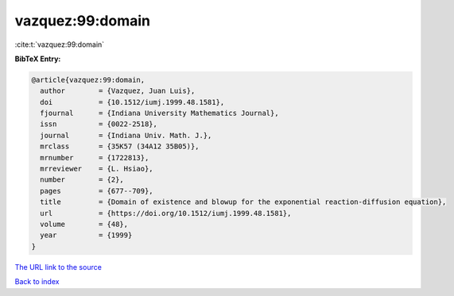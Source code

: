 vazquez:99:domain
=================

:cite:t:`vazquez:99:domain`

**BibTeX Entry:**

.. code-block:: bibtex

   @article{vazquez:99:domain,
     author        = {Vazquez, Juan Luis},
     doi           = {10.1512/iumj.1999.48.1581},
     fjournal      = {Indiana University Mathematics Journal},
     issn          = {0022-2518},
     journal       = {Indiana Univ. Math. J.},
     mrclass       = {35K57 (34A12 35B05)},
     mrnumber      = {1722813},
     mrreviewer    = {L. Hsiao},
     number        = {2},
     pages         = {677--709},
     title         = {Domain of existence and blowup for the exponential reaction-diffusion equation},
     url           = {https://doi.org/10.1512/iumj.1999.48.1581},
     volume        = {48},
     year          = {1999}
   }
`The URL link to the source <https://doi.org/10.1512/iumj.1999.48.1581>`_


`Back to index <../By-Cite-Keys.html>`_

